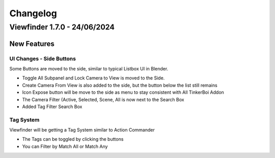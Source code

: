 
Changelog
===================

Viewfinder 1.7.0 - 24/06/2024
---------------------------------

New Features
++++++++++++++++

UI Changes - Side Buttons
~~~~~~~~~~~~~~~~~~~~~~~~~~~~~~

Some Buttons are moved to the side, similar to typical Listbox UI in Blender.

- Toggle All Subpanel and Lock Camera to View is moved to the Side.
- Create Camera From View is also added to the side, but the button below the list still remains
- Icon Expose button will be move to the side as menu to stay consistent with All TinkerBoi Addon
- The Camera Filter (Active, Selected, Scene, All is now next to the Search Box
- Added Tag Filter Search Box

Tag System
~~~~~~~~~~~~~~~~~~

Viewfinder will be getting a Tag System similar to Action Commander

- The Tags can be toggled by clicking the buttons
- You can Filter by Match All or Match Any
